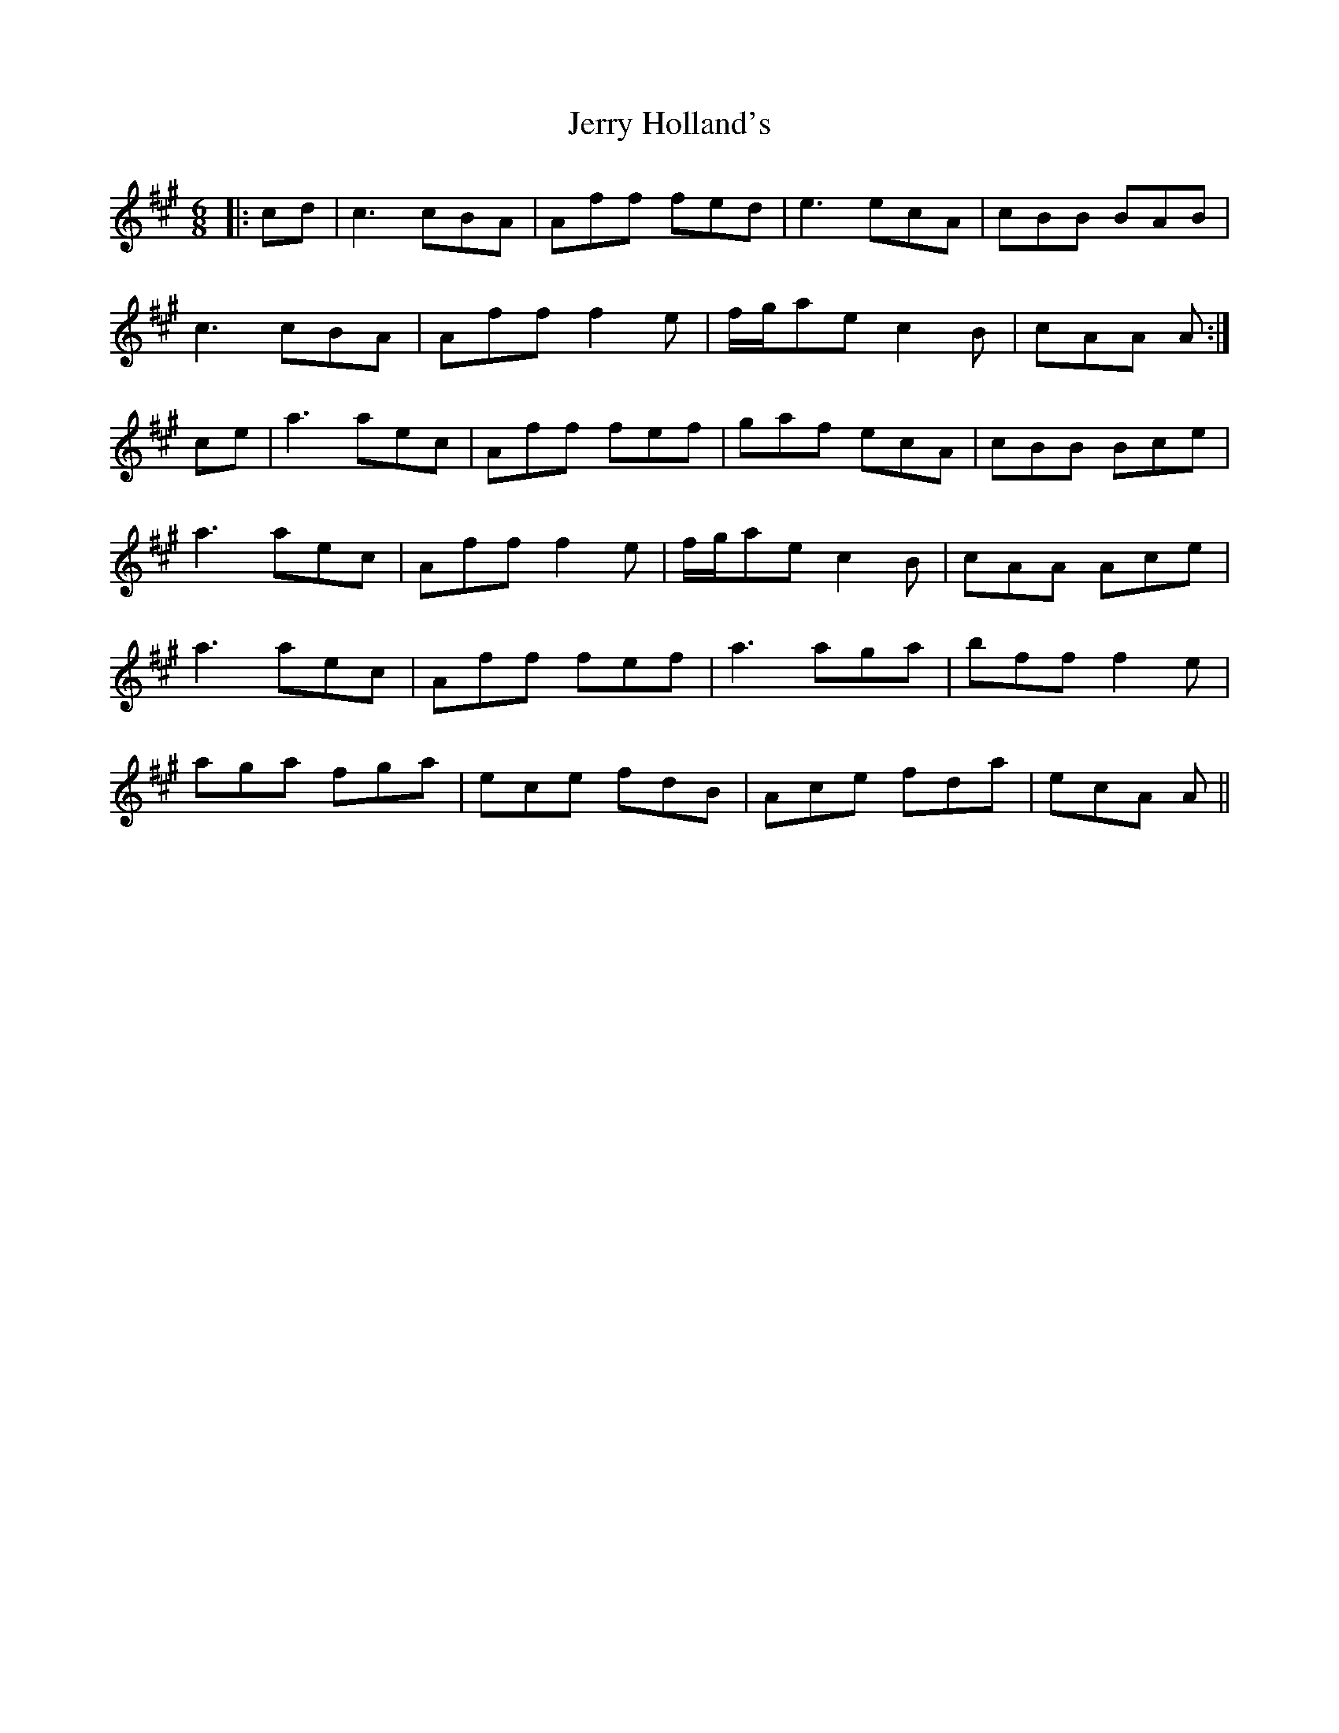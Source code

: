 X: 19821
T: Jerry Holland's
R: jig
M: 6/8
K: Amajor
|:cd|c3 cBA|Aff fed|e3 ecA|cBB BAB|
c3 cBA|Aff f2 e|f/g/ae c2 B|cAA A:|
ce|a3 aec|Aff fef|gaf ecA|cBB Bce|
a3 aec|Aff f2 e|f/g/ae c2 B|cAA Ace|
a3 aec|Aff fef|a3 aga|bff f2 e|
aga fga|ece fdB|Ace fda|ecA A||

